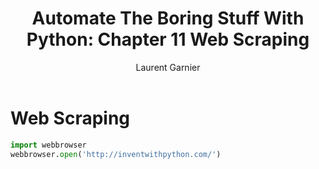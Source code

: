 #+TITLE: Automate The Boring Stuff With Python: Chapter 11 Web Scraping
#+AUTHOR: Laurent Garnier

* Web Scraping
  #+BEGIN_SRC python
    import webbrowser
    webbrowser.open('http://inventwithpython.com/')
  #+END_SRC
